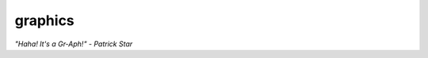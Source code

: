 graphics
========

*"Haha!  It's a Gr-Aph!" - Patrick Star*

.. py:module:: compare.func.graphics

.. py:staticmethod:: plot(matrix, dimensions=2)

   Displays the given matrix of points

   :param matrix: Matrix containing points to be displayed.  Points stored in rows.
   :param dimensions: number of dimensions to display
   :type matrix: NumPy matrix
   :type dimensions: Integer